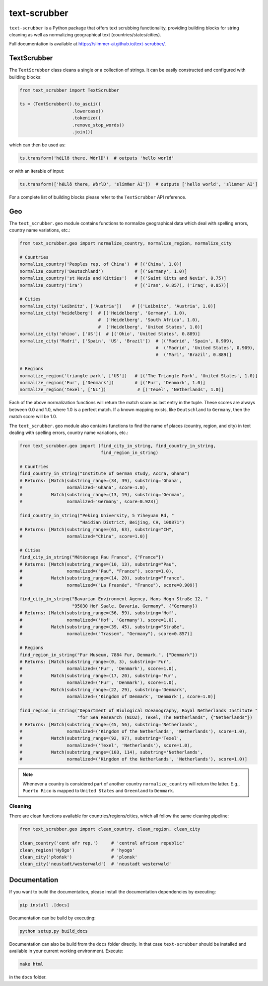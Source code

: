 text-scrubber
=============

|Build status| |Docs status|

.. |Build status| image:: https://github.com/Slimmer-AI/text-scrubber/workflows/Build/badge.svg?branch=master
.. |Docs status| image:: https://github.com/Slimmer-AI/text-scrubber/workflows/Docs/badge.svg?branch=master

``text-scrubber`` is a Python package that offers text scrubbing functionality, providing building blocks for string
cleaning as well as normalizing geographical text (countries/states/cities).

Full documentation is available at https://slimmer-ai.github.io/text-scrubber/.


TextScrubber
------------

The ``TextScrubber`` class cleans a single or a collection of strings. It can be easily constructed and configured with
building blocks:


.. code-block:: python

    from text_scrubber import TextScrubber

    ts = (TextScrubber().to_ascii()
                        .lowercase()
                        .tokenize()
                        .remove_stop_words()
                        .join())

which can then be used as:

.. code-block:: python

    ts.transform('héLlô there, WòrlD')  # outputs 'hello world'

or with an iterable of input:

.. code-block:: python

    ts.transform(['héLlô there, WòrlD', 'slímm̀er ÀI'])  # outputs ['hello world', 'slimmer AI']

For a complete list of building blocks please refer to the ``TextScrubber`` API reference.

Geo
---

The ``text_scrubber.geo`` module contains functions to normalize geographical data which deal with spelling errors,
country name variations, etc.:

.. code-block:: python

    from text_scrubber.geo import normalize_country, normalize_region, normalize_city

    # Countries
    normalize_country('Peoples rep. of China')  # [('China', 1.0)]
    normalize_country('Deutschland')            # [('Germany', 1.0)]
    normalize_country('st Nevis and Kitties')   # [('Saint Kitts and Nevis', 0.75)]
    normalize_country('ira')                    # [('Iran', 0.857), ('Iraq', 0.857)]

    # Cities
    normalize_city('Leibnitz', ['Austria'])    # [('Leibnitz', 'Austria', 1.0)]
    normalize_city('heidelberg')  # [('Heidelberg', 'Germany', 1.0),
                                  #  ('Heidelberg', 'South Africa', 1.0),
                                  #  ('Heidelberg', 'United States', 1.0)]
    normalize_city('ohioo', ['US'])  # [('Ohio', 'United States', 0.889)]
    normalize_city('Madri', ['Spain', 'US', 'Brazil'])  # [('Madrid', 'Spain', 0.909),
                                                        #  ('Madrid', 'United States', 0.909),
                                                        #  ('Mari', 'Brazil', 0.889)]

    # Regions
    normalize_region('triangle park', ['US'])   # [('The Triangle Park', 'United States', 1.0)]
    normalize_region('Fur', ['Denmark'])        # [('Fur', 'Denmark', 1.0)]
    normalize_region('texel', ['NL'])            # [('Texel', 'Netherlands', 1.0)]

Each of the above normalization functions will return the match score as last entry in the tuple. These scores are
always between 0.0 and 1.0, where 1.0 is a perfect match. If a known mapping exists, like ``Deutschland`` to
``Germany``, then the match score will be 1.0.

The ``text_scrubber.geo`` module also contains functions to find the name of places (country, region, and city) in
text dealing with spelling errors, country name variations, etc.:

.. code-block:: python

    from text_scrubber.geo import (find_city_in_string, find_country_in_string,
                                   find_region_in_string)

    # Countries
    find_country_in_string("Institute of German study, Accra, Ghana")
    # Returns: [Match(substring_range=(34, 39), substring='Ghana',
    #                 normalized='Ghana', score=1.0),
    #           Match(substring_range=(13, 19), substring='German',
    #                 normalized='Germany', score=0.923)]

    find_country_in_string("Peking University, 5 Yiheyuan Rd, "
                           "Haidian District, Beijing, CH, 100871")
    # Returns: [Match(substring_range=(61, 63), substring="CH",
    #                 normalized="China", score=1.0)]

    # Cities
    find_city_in_string("Météorage Pau France", {"France"})
    # Returns: [Match(substring_range=(10, 13), substring="Pau",
    #                 normalized=("Pau", "France"), score=1.0),
    #           Match(substring_range=(14, 20), substring="France",
    #                 normalized=("La Frasnée", "France"), score=0.909)]

    find_city_in_string("Bavarian Environment Agency, Hans Högn Straße 12, "
                        "95030 Hof Saale, Bavaria, Germany", {"Germany})
    # Returns: [Match(substring_range=(56, 59), substring='Hof',
    #                 normalized=('Hof', 'Germany'), score=1.0),
    #           Match(substring_range=(39, 45), substring="Straße",
    #                 normalized=("Trassem", "Germany"), score=0.857)]

    # Regions
    find_region_in_string("Fur Museum, 7884 Fur, Denmark.", {"Denmark"})
    # Returns: [Match(substring_range=(0, 3), substring='Fur',
    #                 normalized=('Fur', 'Denmark'), score=1.0),
    #           Match(substring_range=(17, 20), substring='Fur',
    #                 normalized=('Fur', 'Denmark'), score=1.0),
    #           Match(substring_range=(22, 29), substring='Denmark',
    #                 normalized=('Kingdom of Denmark', 'Denmark'), score=1.0)]

    find_region_in_string("Department of Biological Oceanography, Royal Netherlands Institute "
                          "for Sea Research (NIOZ), Texel, The Netherlands", {"Netherlands"})
    # Returns: [Match(substring_range=(45, 56), substring='Netherlands',
    #                 normalized=('Kingdom of the Netherlands', 'Netherlands'), score=1.0),
    #           Match(substring_range=(92, 97), substring='Texel',
    #                 normalized=('Texel', 'Netherlands'), score=1.0),
    #           Match(substring_range=(103, 114), substring='Netherlands',
    #                 normalized=('Kingdom of the Netherlands', 'Netherlands'), score=1.0)]

.. note::

    Whenever a country is considered part of another country ``normalize_country`` will return the latter.
    E.g., ``Puerto Rico`` is mapped to ``United States`` and ``Greenland`` to ``Denmark``.


Cleaning
~~~~~~~~

There are clean functions available for countries/regions/cities, which all follow the same cleaning pipeline:

.. code-block:: python

    from text_scrubber.geo import clean_country, clean_region, clean_city

    clean_country('cent afr rep.')     # 'central african republic'
    clean_region('Hyōgo')              # 'hyogo'
    clean_city('płońsk')               # 'plonsk'
    clean_city('neustadt/westerwald')  # 'neustadt westerwald'


Documentation
-------------

If you want to build the documentation, please install the documentation dependencies by executing:

.. code-block:: bash

    pip install .[docs]

Documentation can be build by executing:

.. code-block:: bash

    python setup.py build_docs

Documentation can also be build from the ``docs`` folder directly. In that case ``text-scrubber`` should be installed
and available in your current working environment. Execute:

.. code-block:: bash

    make html

in the ``docs`` folder.
